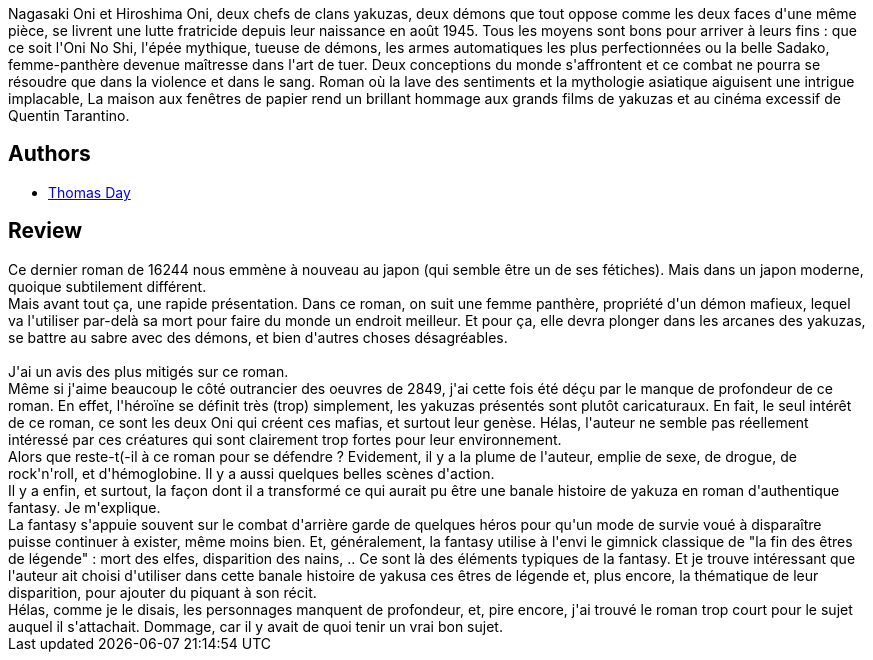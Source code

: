 :jbake-type: post
:jbake-status: published
:jbake-title: La Maison aux fenêtres de papier
:jbake-tags:  enfant, fantastique, fantasy, guerilla, japon, mort, rayon-imaginaire, sexe,_année_2009,_mois_mai,_note_3,combat,read
:jbake-date: 2009-05-28
:jbake-depth: ../../
:jbake-uri: goodreads/books/9782070359202.adoc
:jbake-bigImage: https://i.gr-assets.com/images/S/compressed.photo.goodreads.com/books/1380273957l/6355151._SY160_.jpg
:jbake-smallImage: https://i.gr-assets.com/images/S/compressed.photo.goodreads.com/books/1380273957l/6355151._SY75_.jpg
:jbake-source: https://www.goodreads.com/book/show/6355151
:jbake-style: goodreads goodreads-book

++++
<div class="book-description">
Nagasaki Oni et Hiroshima Oni, deux chefs de clans yakuzas, deux démons que tout oppose comme les deux faces d'une même pièce, se livrent une lutte fratricide depuis leur naissance en août 1945. Tous les moyens sont bons pour arriver à leurs fins : que ce soit l'Oni No Shi, l'épée mythique, tueuse de démons, les armes automatiques les plus perfectionnées ou la belle Sadako, femme-panthère devenue maîtresse dans l'art de tuer. Deux conceptions du monde s'affrontent et ce combat ne pourra se résoudre que dans la violence et dans le sang. Roman où la lave des sentiments et la mythologie asiatique aiguisent une intrigue implacable, La maison aux fenêtres de papier rend un brillant hommage aux grands films de yakuzas et au cinéma excessif de Quentin Tarantino.
</div>
++++


## Authors
* link:../authors/15307873.html[Thomas Day]



## Review

++++
Ce dernier roman de 16244 nous emmène à nouveau au japon (qui semble être un de ses fétiches). Mais dans un japon moderne, quoique subtilement différent.<br/>Mais avant tout ça, une rapide présentation. Dans ce roman, on suit une femme panthère, propriété d'un démon mafieux, lequel va l'utiliser par-delà sa mort pour faire du monde un endroit meilleur. Et pour ça, elle devra plonger dans les arcanes des yakuzas, se battre au sabre avec des démons, et bien d'autres choses désagréables.<br/><br/>J'ai un avis des plus mitigés sur ce roman.<br/>Même si j'aime beaucoup le côté outrancier des oeuvres de 2849, j'ai cette fois été déçu par le manque de profondeur de ce roman. En effet, l'héroïne se définit très (trop) simplement, les yakuzas présentés sont plutôt caricaturaux. En fait, le seul intérêt de ce roman, ce sont les deux Oni qui créent ces mafias, et surtout leur genèse. Hélas, l'auteur ne semble pas réellement intéressé par ces créatures qui sont clairement trop fortes pour leur environnement.<br/>Alors que reste-t(-il à ce roman pour se défendre ? Evidement, il y a la plume de l'auteur, emplie de sexe, de drogue, de rock'n'roll, et d'hémoglobine. Il y a aussi quelques belles scènes d'action.<br/>Il y a enfin, et surtout, la façon dont il a transformé ce qui aurait pu être une banale histoire de yakuza en roman d'authentique fantasy. Je m'explique.<br/>La fantasy s'appuie souvent sur le combat d'arrière garde de quelques héros pour qu'un mode de survie voué à disparaître puisse continuer à exister, même moins bien. Et, généralement, la fantasy utilise à l'envi le gimnick classique de "la fin des êtres de légende" : mort des elfes, disparition des nains, .. Ce sont là des éléments typiques de la fantasy. Et je trouve intéressant que l'auteur ait choisi d'utiliser dans cette banale histoire de yakusa ces êtres de légende et, plus encore, la thématique de leur disparition, pour ajouter du piquant à son récit.<br/>Hélas, comme je le disais, les personnages manquent de profondeur, et, pire encore, j'ai trouvé le roman trop court pour le sujet auquel il s'attachait. Dommage, car il y avait de quoi tenir un vrai bon sujet.
++++